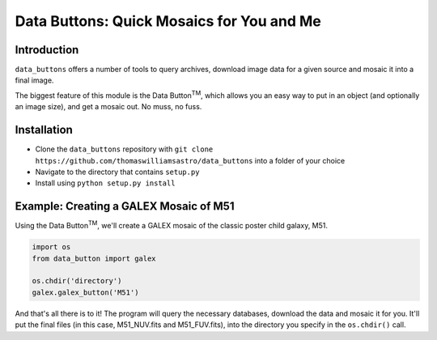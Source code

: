 ##########################################
Data Buttons: Quick Mosaics for You and Me
##########################################

============
Introduction
============

``data_buttons`` offers a number of tools to query archives, download image data for a given source and mosaic it into a
final image.

The biggest feature of this module is the Data Button\ :sup:`TM`\, which allows you an easy way to put in an object (and
optionally an image size), and get a mosaic out. No muss, no fuss.

============
Installation
============

* Clone the ``data_buttons`` repository with ``git clone https://github.com/thomaswilliamsastro/data_buttons`` into a
  folder of your choice

* Navigate to the directory that contains ``setup.py``

* Install using ``python setup.py install``

=======================================
Example: Creating a GALEX Mosaic of M51
=======================================

Using the Data Button\ :sup:`TM`\, we'll create a GALEX mosaic of the classic poster child galaxy, M51.

.. code-block:: python

    import os
    from data_button import galex

    os.chdir('directory')
    galex.galex_button('M51')

And that's all there is to it! The program will query the necessary databases, download the data and mosaic it for you.
It'll put the final files (in this case, M51_NUV.fits and M51_FUV.fits), into the directory you specify in the
``os.chdir()`` call.